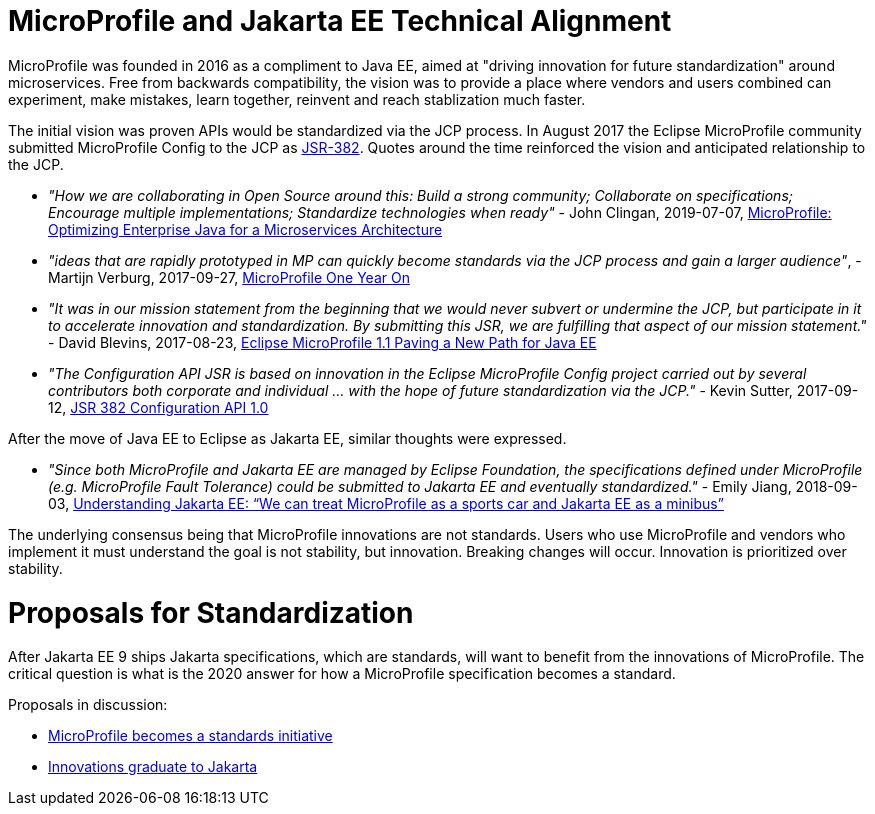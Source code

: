 # MicroProfile and Jakarta EE Technical Alignment

MicroProfile was founded in 2016 as a compliment to Java EE, aimed at "driving innovation for future standardization" around microservices. Free from backwards compatibility, the vision was to provide a place where vendors and users combined can experiment, make mistakes, learn together, reinvent and reach stablization much faster.

The initial vision was proven APIs would be standardized via the JCP process.  In August 2017 the Eclipse MicroProfile community submitted MicroProfile Config to the JCP as link:https://jcp.org/en/jsr/detail?id=382[JSR-382].  Quotes around the time reinforced the vision and anticipated relationship to the JCP.

 - _"How we are collaborating in Open Source around this: Build a strong community; Collaborate on specifications; Encourage multiple implementations; Standardize technologies when ready"_ - John Clingan, 2019-07-07, link:https://developers.redhat.com/blog/2017/07/07/microprofile-optimizing-enterprise-java-for-a-microservices-architecture/[MicroProfile: Optimizing Enterprise Java for a Microservices Architecture]
 - _"ideas that are rapidly prototyped in MP can quickly become standards via the JCP process and gain a larger audience"_, - Martijn Verburg, 2017-09-27, link:https://blog.payara.fish/microprofile-panel-one-year-on[MicroProfile One Year On]
 - _"It was in our mission statement from the beginning that we would never subvert or undermine the JCP, but participate in it to accelerate innovation and standardization. By submitting this JSR, we are fulfilling that aspect of our mission statement."_ - David Blevins, 2017-08-23, link:https://adtmag.com/articles/2017/08/23/eclipse-microprofile.aspx[Eclipse MicroProfile 1.1 Paving a New Path for Java EE]
 - _"The Configuration API JSR is based on innovation in the Eclipse MicroProfile Config project carried out by several contributors both corporate and individual ... with the hope of future standardization via the JCP."_ - Kevin Sutter, 2017-09-12, link:https://jcp.org/en/jsr/detail?id=382[JSR 382 Configuration API 1.0]

After the move of Java EE to Eclipse as Jakarta EE, similar thoughts were expressed.

- _"Since both MicroProfile and Jakarta EE are managed by Eclipse Foundation, the specifications defined under MicroProfile (e.g. MicroProfile Fault Tolerance) could be submitted to Jakarta EE and eventually standardized."_ - Emily Jiang, 2018-09-03, https://jaxenter.com/understanding-jakarta-ee-series-ibm-148922.html[Understanding Jakarta EE: “We can treat MicroProfile as a sports car and Jakarta EE as a minibus”]

The underlying consensus being that MicroProfile innovations are not standards.  Users who use MicroProfile and vendors who implement it must understand the goal is not stability, but innovation.  Breaking changes will occur.  Innovation is prioritized over stability.

# Proposals for Standardization

After Jakarta EE 9 ships Jakarta specifications, which are standards, will want to benefit from the innovations of MicroProfile.  The critical question is what is the 2020 answer for how a MicroProfile specification becomes a standard.

Proposals in discussion:

 - link:proposal-microprofile-becomes-standards-initiative.adoc[MicroProfile becomes a standards initiative]
 - link:proposal-specifications-graduation-to-jakarta.adoc[Innovations graduate to Jakarta]

